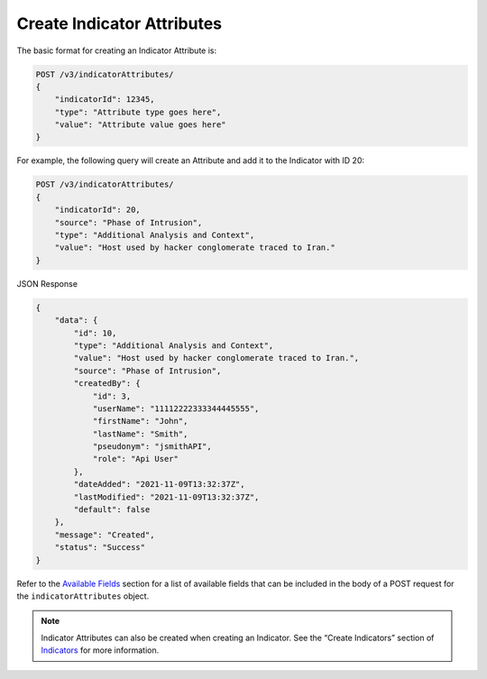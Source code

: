 Create Indicator Attributes
---------------------------

The basic format for creating an Indicator Attribute is:

.. code::

    POST /v3/indicatorAttributes/
    {
        "indicatorId": 12345,
        "type": "Attribute type goes here",
        "value": "Attribute value goes here"
    }

For example, the following query will create an Attribute and add it to the Indicator with ID 20:

.. code::

    POST /v3/indicatorAttributes/
    {
        "indicatorId": 20,
        "source": "Phase of Intrusion",
        "type": "Additional Analysis and Context",
        "value": "Host used by hacker conglomerate traced to Iran."
    }

JSON Response

.. code:: json

    {
        "data": {
            "id": 10,
            "type": "Additional Analysis and Context",
            "value": "Host used by hacker conglomerate traced to Iran.",
            "source": "Phase of Intrusion",
            "createdBy": {
                "id": 3,
                "userName": "11112222333344445555",
                "firstName": "John",
                "lastName": "Smith",
                "pseudonym": "jsmithAPI",
                "role": "Api User"
            },
            "dateAdded": "2021-11-09T13:32:37Z",
            "lastModified": "2021-11-09T13:32:37Z",
            "default": false
        },
        "message": "Created",
        "status": "Success"
    }


Refer to the `Available Fields <#available-fields>`_ section for a list of available fields that can be included in the body of a POST request for the ``indicatorAttributes`` object.

.. note::
    Indicator Attributes can also be created when creating an Indicator. See the “Create Indicators” section of `Indicators <https://docs.threatconnect.com/en/latest/rest_api/v3/indicators/indicators.html>`_ for more information.